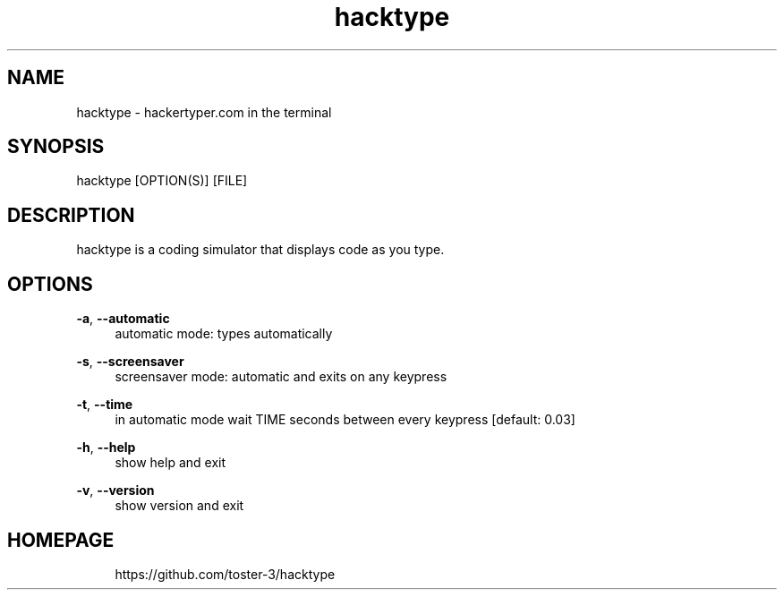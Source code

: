 .\" Generated by scdoc 1.11.3
.\" Complete documentation for this program is not available as a GNU info page
.ie \n(.g .ds Aq \(aq
.el       .ds Aq '
.nh
.ad l
.\" Begin generated content:
.TH "hacktype" "6" "2024-09-02"
.PP
.SH NAME
.PP
hacktype - hackertyper.\&com in the terminal
.PP
.SH SYNOPSIS
.PP
hacktype [OPTION(S)] [FILE]
.PP
.SH DESCRIPTION
.PP
hacktype is a coding simulator that displays code as you type.\&
.PP
.SH OPTIONS
.PP
\fB-a\fR, \fB--automatic\fR
.RS 4
automatic mode: types automatically
.PP
.RE
\fB-s\fR, \fB--screensaver\fR
.RS 4
screensaver mode: automatic and exits on any keypress
.PP
.RE
\fB-t\fR, \fB--time\fR
.RS 4
in automatic mode wait TIME seconds between every keypress [default: 0.\&03]
.PP
.RE
\fB-h\fR, \fB--help\fR
.RS 4
show help and exit
.PP
.RE
\fB-v\fR, \fB--version\fR
.RS 4
show version and exit
.PP
.RE
.SH HOMEPAGE
.RS 4
https://github.\&com/toster-3/hacktype
.PP
.PP
.PP
.PP
.PP
